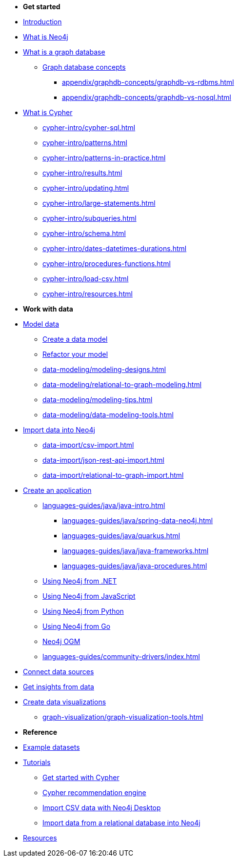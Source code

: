 * *Get started* 
* xref:index.adoc[Introduction]
* xref:whats-neo4j.adoc[What is Neo4j]
* xref:graph-database.adoc[What is a graph database]
** xref:appendix/graphdb-concepts/index.adoc[Graph database concepts]
*** xref:appendix/graphdb-concepts/graphdb-vs-rdbms.adoc[]
*** xref:appendix/graphdb-concepts/graphdb-vs-nosql.adoc[]
* xref:cypher.adoc[What is Cypher]
** xref:cypher-intro/cypher-sql.adoc[]
** xref:cypher-intro/patterns.adoc[]
** xref:cypher-intro/patterns-in-practice.adoc[]
** xref:cypher-intro/results.adoc[]
** xref:cypher-intro/updating.adoc[]
** xref:cypher-intro/large-statements.adoc[]
** xref:cypher-intro/subqueries.adoc[]
** xref:cypher-intro/schema.adoc[]
** xref:cypher-intro/dates-datetimes-durations.adoc[]
** xref:cypher-intro/procedures-functions.adoc[]
** xref:cypher-intro/load-csv.adoc[]
** xref:cypher-intro/resources.adoc[]

* *Work with data*

* xref:data-modeling/index.adoc[Model data]
** xref:data-modeling/tutorial-data-modeling.adoc[Create a data model]
** xref:data-modeling/tutorial-refactoring.adoc[Refactor your model]
** xref:data-modeling/modeling-designs.adoc[]
** xref:data-modeling/relational-to-graph-modeling.adoc[]
** xref:data-modeling/modeling-tips.adoc[]
** xref:data-modeling/data-modeling-tools.adoc[]

* xref:data-import/index.adoc[Import data into Neo4j]
** xref:data-import/csv-import.adoc[]
** xref:data-import/json-rest-api-import.adoc[]
** xref:data-import/relational-to-graph-import.adoc[]

* xref:languages-guides/index.adoc[Create an application]
** xref:languages-guides/java/java-intro.adoc[]
*** xref:languages-guides/java/spring-data-neo4j.adoc[]
*** xref:languages-guides/java/quarkus.adoc[]
*** xref:languages-guides/java/java-frameworks.adoc[]
*** xref:languages-guides/java/java-procedures.adoc[]
** link:{docs-home}/dotnet-manual[Using Neo4j from .NET]
** link:{docs-home}/javascript-manual[Using Neo4j from JavaScript]
** link:{docs-home}/python-manual[Using Neo4j from Python]
** link:{docs-home}/go-manual[Using Neo4j from Go]
** link:{docs-home}/ogm[Neo4j OGM]
** xref:languages-guides/community-drivers/index.adoc[]

* link:{docs-home}/connectors[Connect data sources]

* xref:gds/index.adoc[Get insights from data]

* xref:graph-visualization/graph-visualization.adoc[Create data visualizations]
** xref:graph-visualization/graph-visualization-tools.adoc[]

* *Reference*

* xref:appendix/example-data.adoc[Example datasets]
* xref:appendix/tutorials/tutorials-overview.adoc[Tutorials]
** xref:appendix/tutorials/guide-cypher-basics.adoc[Get started with Cypher]
** xref:appendix/tutorials/guide-build-a-recommendation-engine.adoc[Cypher recommendation engine]
** xref:appendix/tutorials/guide-import-desktop-csv.adoc[Import CSV data with Neo4j Desktop]
** xref:data-import/import-relational-and-etl.adoc[Import data from a relational database into Neo4j]
* xref:appendix/getting-started-resources.adoc[Resources]